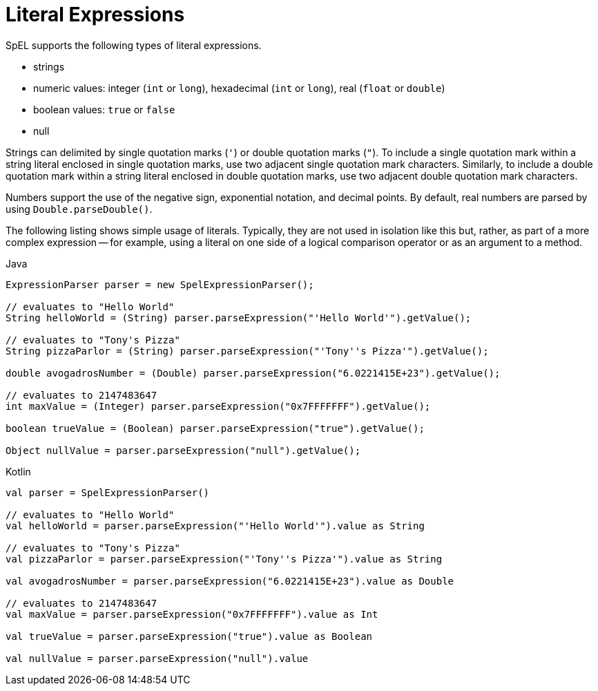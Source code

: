 [[expressions-ref-literal]]
= Literal Expressions

SpEL supports the following types of literal expressions.

- strings
- numeric values: integer (`int` or `long`), hexadecimal (`int` or `long`), real (`float`
  or `double`)
- boolean values: `true` or `false`
- null

Strings can delimited by single quotation marks (`'`) or double quotation marks (`"`). To
include a single quotation mark within a string literal enclosed in single quotation
marks, use two adjacent single quotation mark characters. Similarly, to include a double
quotation mark within a string literal enclosed in double quotation marks, use two
adjacent double quotation mark characters.

Numbers support the use of the negative sign, exponential notation, and decimal points.
By default, real numbers are parsed by using `Double.parseDouble()`.

The following listing shows simple usage of literals. Typically, they are not used in
isolation like this but, rather, as part of a more complex expression -- for example,
using a literal on one side of a logical comparison operator or as an argument to a
method.

[source,java,indent=0,subs="verbatim,quotes",role="primary"]
.Java
----
	ExpressionParser parser = new SpelExpressionParser();

	// evaluates to "Hello World"
	String helloWorld = (String) parser.parseExpression("'Hello World'").getValue();

	// evaluates to "Tony's Pizza"
	String pizzaParlor = (String) parser.parseExpression("'Tony''s Pizza'").getValue();

	double avogadrosNumber = (Double) parser.parseExpression("6.0221415E+23").getValue();

	// evaluates to 2147483647
	int maxValue = (Integer) parser.parseExpression("0x7FFFFFFF").getValue();

	boolean trueValue = (Boolean) parser.parseExpression("true").getValue();

	Object nullValue = parser.parseExpression("null").getValue();
----
[source,kotlin,indent=0,subs="verbatim,quotes",role="secondary"]
.Kotlin
----
	val parser = SpelExpressionParser()

	// evaluates to "Hello World"
	val helloWorld = parser.parseExpression("'Hello World'").value as String

	// evaluates to "Tony's Pizza"
	val pizzaParlor = parser.parseExpression("'Tony''s Pizza'").value as String

	val avogadrosNumber = parser.parseExpression("6.0221415E+23").value as Double

	// evaluates to 2147483647
	val maxValue = parser.parseExpression("0x7FFFFFFF").value as Int

	val trueValue = parser.parseExpression("true").value as Boolean

	val nullValue = parser.parseExpression("null").value
----



